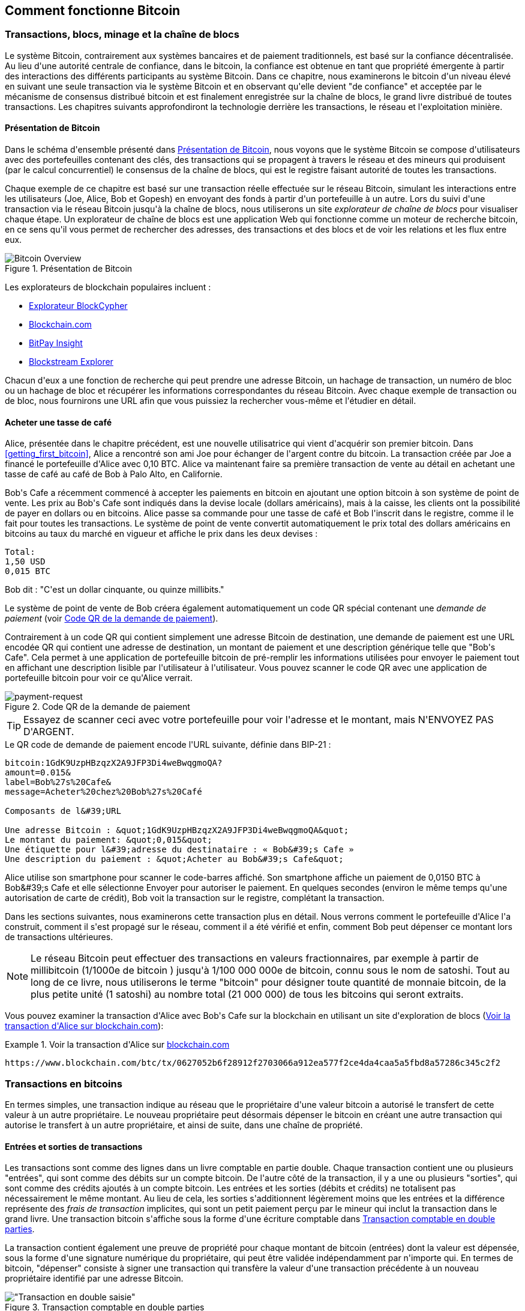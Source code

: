 [[ch02_bitcoin_overview]]
== Comment fonctionne Bitcoin

=== Transactions, blocs, minage et la chaîne de blocs

(((&quot;bitcoin&quot;, &quot;aperçu de&quot;, id=&quot;BCover02&quot;)))(((&quot;autorité centrale de confiance&quot;)))(((&quot;systèmes décentralisés&quot;, &quot;aperçu de bitcoin&quot;, id=&quot;DCSover02&quot;))) Le système Bitcoin, contrairement aux systèmes bancaires et de paiement traditionnels, est basé sur la confiance décentralisée. Au lieu d&#39;une autorité centrale de confiance, dans le bitcoin, la confiance est obtenue en tant que propriété émergente à partir des interactions des différents participants au système Bitcoin. Dans ce chapitre, nous examinerons le bitcoin d&#39;un niveau élevé en suivant une seule transaction via le système Bitcoin et en observant qu&#39;elle devient &quot;de confiance&quot; et acceptée par le mécanisme de consensus distribué bitcoin et est finalement enregistrée sur la chaîne de blocs, le grand livre distribué de toutes transactions. Les chapitres suivants approfondiront la technologie derrière les transactions, le réseau et l&#39;exploitation minière.

==== Présentation de Bitcoin

Dans le schéma d&#39;ensemble présenté dans &lt;<bitcoin-overview>&gt;, nous voyons que le système Bitcoin se compose d&#39;utilisateurs avec des portefeuilles contenant des clés, des transactions qui se propagent à travers le réseau et des mineurs qui produisent (par le calcul concurrentiel) le consensus de la chaîne de blocs, qui est le registre faisant autorité de toutes les transactions.


(((&quot;site explorateur de chaîne de blocs&quot;)))Chaque exemple de ce chapitre est basé sur une transaction réelle effectuée sur le réseau Bitcoin, simulant les interactions entre les utilisateurs (Joe, Alice, Bob et Gopesh) en envoyant des fonds à partir d&#39;un portefeuille à un autre. Lors du suivi d&#39;une transaction via le réseau Bitcoin jusqu&#39;à la chaîne de blocs, nous utiliserons un site _explorateur de chaîne de blocs_ pour visualiser chaque étape. Un explorateur de chaîne de blocs est une application Web qui fonctionne comme un moteur de recherche bitcoin, en ce sens qu&#39;il vous permet de rechercher des adresses, des transactions et des blocs et de voir les relations et les flux entre eux.

[[bitcoin-overview]]
.Présentation de Bitcoin
image::images/mbc2_0201.png["Bitcoin Overview"]

(((&quot;exporateur de block bitcoin&quot;)))(((&quot;BlockCypher Explorer&quot;)))(((&quot;Blockchain.com&quot;)))(((&quot;BitPay Insight&quot;)))Les explorateurs de blockchain populaires incluent :

* https://live.blockcypher.com[Explorateur BlockCypher]
* https://blockchain.com[Blockchain.com]
* https://insight.bitpay.com[BitPay Insight]
* https://blockstream.info[Blockstream Explorer]

Chacun d&#39;eux a une fonction de recherche qui peut prendre une adresse Bitcoin, un hachage de transaction, un numéro de bloc ou un hachage de bloc et récupérer les informations correspondantes du réseau Bitcoin. Avec chaque exemple de transaction ou de bloc, nous fournirons une URL afin que vous puissiez la rechercher vous-même et l&#39;étudier en détail.


[[cup_of_coffee]]
==== Acheter une tasse de café

(((&quot;cas d'usages&quot;, &quot;acheter un café&quot;, id=&quot;UCcoffee02&quot;)))Alice, présentée dans le chapitre précédent, est une nouvelle utilisatrice qui vient d&#39;acquérir son premier bitcoin. Dans &lt;<getting_first_bitcoin>&gt;, Alice a rencontré son ami Joe pour échanger de l&#39;argent contre du bitcoin. La transaction créée par Joe a financé le portefeuille d&#39;Alice avec 0,10 BTC. Alice va maintenant faire sa première transaction de vente au détail en achetant une tasse de café au café de Bob à Palo Alto, en Californie.

(((&quot;taux de change&quot;, &quot;déterminant&quot;)))Bob&#39;s Cafe a récemment commencé à accepter les paiements en bitcoin en ajoutant une option bitcoin à son système de point de vente. Les prix au Bob&#39;s Cafe sont indiqués dans la devise locale (dollars américains), mais à la caisse, les clients ont la possibilité de payer en dollars ou en bitcoins. Alice passe sa commande pour une tasse de café et Bob l&#39;inscrit dans le registre, comme il le fait pour toutes les transactions. Le système de point de vente convertit automatiquement le prix total des dollars américains en bitcoins au taux du marché en vigueur et affiche le prix dans les deux devises :

----
Total:
1,50 USD
0,015 BTC
----


(((&quot;millibits&quot;))) Bob dit : &quot;C&#39;est un dollar cinquante, ou quinze millibits.&quot;

(((&quot;demandes de paiement&quot;)))(((&quot;codes QR&quot;, &quot;demandes de paiement&quot;)))Le système de point de vente de Bob créera également automatiquement un code QR spécial contenant une _demande de paiement_ (voir &lt;<payment-request-QR>&gt;).

Contrairement à un code QR qui contient simplement une adresse Bitcoin de destination, une demande de paiement est une URL encodée QR qui contient une adresse de destination, un montant de paiement et une description générique telle que &quot;Bob&#39;s Cafe&quot;. Cela permet à une application de portefeuille bitcoin de pré-remplir les informations utilisées pour envoyer le paiement tout en affichant une description lisible par l&#39;utilisateur à l&#39;utilisateur. Vous pouvez scanner le code QR avec une application de portefeuille bitcoin pour voir ce qu&#39;Alice verrait.


[[payment-request-QR]]
.Code QR de la demande de paiement
image::images/mbc2_0202.png["payment-request"]

[TIP]
====
(((&quot;Codes QR&quot;, &quot;avertissements et mises en garde&quot;)))(((&quot;transactions&quot;, &quot;avertissements et mises en garde&quot;)))(((&quot;avertissements et mises en garde&quot;, &quot;éviter d&#39;envoyer de l&#39;argent aux adresses figurant dans le livre&quot; ))) Essayez de scanner ceci avec votre portefeuille pour voir l&#39;adresse et le montant, mais N&#39;ENVOYEZ PAS D&#39;ARGENT.
====
[[payment-request-URL]]
.Le QR code de demande de paiement encode l&#39;URL suivante, définie dans BIP-21 :
----
bitcoin:1GdK9UzpHBzqzX2A9JFP3Di4weBwqgmoQA?
amount=0.015&
label=Bob%27s%20Cafe&
message=Acheter%20chez%20Bob%27s%20Café

Composants de l&#39;URL

Une adresse Bitcoin : &quot;1GdK9UzpHBzqzX2A9JFP3Di4weBwqgmoQA&quot;
Le montant du paiement: &quot;0,015&quot;
Une étiquette pour l&#39;adresse du destinataire : « Bob&#39;s Cafe »
Une description du paiement : &quot;Acheter au Bob&#39;s Cafe&quot;
----

Alice utilise son smartphone pour scanner le code-barres affiché. Son smartphone affiche un paiement de +0,0150 BTC+ à +Bob&#39;s Cafe+ et elle sélectionne Envoyer pour autoriser le paiement. En quelques secondes (environ le même temps qu&#39;une autorisation de carte de crédit), Bob voit la transaction sur le registre, complétant la transaction.

Dans les sections suivantes, nous examinerons cette transaction plus en détail. Nous verrons comment le portefeuille d&#39;Alice l&#39;a construit, comment il s&#39;est propagé sur le réseau, comment il a été vérifié et enfin, comment Bob peut dépenser ce montant lors de transactions ultérieures.

[NOTE]
====
(((&quot;valeurs fractionnaires&quot;)))(((&quot;milli-bitcoin&quot;)))(((&quot;satoshis&quot;)))Le réseau Bitcoin peut effectuer des transactions en valeurs fractionnaires, par exemple à partir de millibitcoin (1/1000e de bitcoin ) jusqu&#39;à 1/100 000 000e de bitcoin, connu sous le nom de satoshi. Tout au long de ce livre, nous utiliserons le terme &quot;bitcoin&quot; pour désigner toute quantité de monnaie bitcoin, de la plus petite unité (1 satoshi) au nombre total (21 000 000) de tous les bitcoins qui seront extraits.
====

Vous pouvez examiner la transaction d&#39;Alice avec Bob&#39;s Cafe sur la blockchain en utilisant un site d&#39;exploration de blocs (&lt;<view_alice_transaction>&gt;):

[[view_alice_transaction]]
.Voir la transaction d&#39;Alice sur https://www.blockchain.com/btc/tx/0627052b6f28912f2703066a912ea577f2ce4da4caa5a5fbd8a57286c345c2f2[blockchain.com]
====
----
https://www.blockchain.com/btc/tx/0627052b6f28912f2703066a912ea577f2ce4da4caa5a5fbd8a57286c345c2f2
----
====

=== Transactions en bitcoins

(((&quot;transactions&quot;, &quot;défini&quot;)))En termes simples, une transaction indique au réseau que le propriétaire d&#39;une valeur bitcoin a autorisé le transfert de cette valeur à un autre propriétaire. Le nouveau propriétaire peut désormais dépenser le bitcoin en créant une autre transaction qui autorise le transfert à un autre propriétaire, et ainsi de suite, dans une chaîne de propriété.

==== Entrées et sorties de transactions

(((&quot;transactions&quot;, &quot;vue générale de&quot;, id=&quot;Tover02&quot;)))(((&quot;sorties et entrées&quot;, &quot;les bases de&quot;)))Les transactions sont comme des lignes dans un livre comptable en partie double. Chaque transaction contient une ou plusieurs &quot;entrées&quot;, qui sont comme des débits sur un compte bitcoin. De l&#39;autre côté de la transaction, il y a une ou plusieurs &quot;sorties&quot;, qui sont comme des crédits ajoutés à un compte bitcoin. (((&quot;frais&quot;, &quot;frais de transaction&quot;)))Les entrées et les sorties (débits et crédits) ne totalisent pas nécessairement le même montant. Au lieu de cela, les sorties s&#39;additionnent légèrement moins que les entrées et la différence représente des _frais de transaction_ implicites, qui sont un petit paiement perçu par le mineur qui inclut la transaction dans le grand livre. Une transaction bitcoin s&#39;affiche sous la forme d&#39;une écriture comptable dans &lt;<transaction-double-entry>&gt;.

La transaction contient également une preuve de propriété pour chaque montant de bitcoin (entrées) dont la valeur est dépensée, sous la forme d&#39;une signature numérique du propriétaire, qui peut être validée indépendamment par n&#39;importe qui. (((&quot;dépenser le bitcoin&quot;, &quot;défini&quot;)))En termes de bitcoin, &quot;dépenser&quot; consiste à signer une transaction qui transfère la valeur d&#39;une transaction précédente à un nouveau propriétaire identifié par une adresse Bitcoin.

[[transaction-double-entry]]
.Transaction comptable en double parties
image::images/mbc2_0203.png[&quot;Transaction en double saisie&quot;]

==== Chaînes de transaction

(((&quot;chaîne de transactions&quot;)))Le paiement d&#39;Alice à Bob&#39;s Cafe utilise la sortie d&#39;une transaction précédente comme entrée. Dans le chapitre précédent, Alice a reçu des bitcoins de son ami Joe en échange d&#39;argent. Cette transaction a créé une valeur bitcoin verrouillée par la clé d&#39;Alice. Sa nouvelle transaction avec Bob&#39;s Cafe fait référence à la transaction précédente comme entrée et crée de nouvelles sorties pour payer la tasse de café et recevoir la monnaie. Les transactions forment une chaîne, où les entrées de la dernière transaction correspondent aux sorties des transactions précédentes. La clé d&#39;Alice fournit la signature qui déverrouille ces sorties de transaction précédentes, prouvant ainsi au réseau Bitcoin qu&#39;elle possède les fonds. Elle joint le paiement du café à l&#39;adresse de Bob, &quot;encombrant&quot; ainsi cette sortie avec l&#39;exigence que Bob produise une signature afin de dépenser ce montant. Cela représente un transfert de valeur entre Alice et Bob. Cette chaîne de transactions, de Joe à Alice à Bob, est illustrée dans &lt;<blockchain-mnemonic>&gt;.

[[blockchain-mnemonic]]
.Une chaîne de transactions, où la sortie d&#39;une transaction est l&#39;entrée de la transaction suivante
image::images/mbc2_0204.png["Transaction chain"]

==== Faire du change (ou de la petite monnaie)

(((&quot;change, faire&quot;)))(((&quot;changer d&#39;adresses&quot;)))(((&quot;adresses&quot;, &quot;changer d&#39;adresses&quot;)))De nombreuses transactions bitcoin incluront des sorties qui référencent à la fois une adresse du nouveau propriétaire et une adresse du propriétaire actuel, appelée _adresse de change_. En effet, les entrées de transaction, comme les billets de banque, ne peuvent pas être divisées. Si vous achetez un article de 5 dollars américains dans un magasin mais que vous utilisez un billet de 20 dollars américains pour payer l&#39;article, vous vous attendez à recevoir 15 dollars américains en monnaie. Le même concept s&#39;applique aux entrées de transaction bitcoin. Si vous avez acheté un article qui coûte 5 bitcoins mais que vous n&#39;aviez qu&#39;une entrée de 20 bitcoins à utiliser, votre portefeuille créerait une seule transaction qui enverrait deux sorties, une sortie de 5 bitcoins au propriétaire du magasin et une sortie de 15 bitcoins à vous-même comme changement (moins les frais de transaction applicables). Il est important de noter que l&#39;adresse de change ne doit pas nécessairement être la même que celle de l&#39;entrée et, pour des raisons de confidentialité, il s&#39;agit souvent d&#39;une nouvelle adresse du portefeuille du propriétaire.

Différents portefeuilles peuvent utiliser différentes stratégies lors de l&#39;agrégation des entrées pour effectuer un paiement demandé par l&#39;utilisateur. Ils peuvent regrouper de nombreux petits intrants ou en utiliser un égal ou supérieur au paiement souhaité. À moins que le portefeuille ne puisse agréger les entrées de manière à correspondre exactement au paiement souhaité plus les frais de transaction, le portefeuille devra générer du change. C&#39;est très similaire à la façon dont les gens gèrent l&#39;argent liquide. Si vous utilisez toujours le plus gros billet dans votre poche, vous vous retrouverez avec une poche pleine de monnaie. Si vous n&#39;utilisez que la petite monnaie, vous n&#39;aurez toujours que de gros billets. Les gens trouvent inconsciemment un équilibre entre ces deux extrêmes, et les développeurs de portefeuilles Bitcoin s&#39;efforcent de programmer cet équilibre.

(((&quot;transactions&quot;, &quot;défini&quot;)))(((&quot;sorties et entrées&quot;, &quot;défini&quot;)))(((&quot;entrées&quot;, voir=&quot;sorties et entrées&quot;)))En résumé, les _transactions_ déplacent des valeurs des _entrées de transaction_ aux _sorties de transaction_. Une entrée est une référence à la sortie d&#39;une transaction précédente, indiquant d&#39;où provient la valeur. Une transaction comprend généralement une sortie qui dirige une valeur spécifique vers l&#39;adresse Bitcoin d&#39;un nouveau propriétaire et une sortie de modification vers le propriétaire d&#39;origine. Les sorties d&#39;une transaction peuvent être utilisées comme entrées dans une nouvelle transaction, créant ainsi une chaîne de propriété lorsque la valeur est déplacée d&#39;un propriétaire à l&#39;autre (voir &lt;<blockchain-mnemonic>&gt;).

==== Formulaires de transaction communs

La forme de transaction la plus courante est un simple paiement d&#39;une adresse à une autre, qui comprend souvent une « monnaie » rendue au propriétaire d&#39;origine. Ce type de transaction a une entrée et deux sorties et est affiché dans &lt;<transaction-common>&gt;.

[[transaction-common]]
.Transaction la plus courante
image::images/mbc2_0205.png[&quot;Transaction commune&quot;]

Une autre forme courante de transaction est celle qui agrège plusieurs entrées en une seule sortie (voir &lt;<transaction-aggregating> &gt;). Cela représente l&#39;équivalent réel de l&#39;échange d&#39;une pile de pièces et de billets de banque contre un seul billet plus gros. Des transactions comme celles-ci sont parfois générées par des applications de portefeuille pour nettoyer de nombreux petits montants reçus en monnaie de paiement.

[[transaction-aggregating]]
.Transaction agrégeant des fonds
image::images/mbc2_0206.png["Aggregating Transaction"]

Enfin, une autre forme de transaction que l&#39;on voit souvent sur le grand livre bitcoin est une transaction par lots, qui distribue une entrée à plusieurs sorties représentant plusieurs destinataires, une technique appelée &quot;transactions par lot&quot; (voir &lt;<transaction-distributing>&gt;). Étant donné que ce type de transaction est utile pour économiser sur les frais de transaction, il est couramment utilisé par les entités commerciales pour distribuer des fonds, par exemple lorsqu&#39;une entreprise traite les paiements de paie à plusieurs employés ou lorsqu&#39;un échange de bitcoins traite les retraits de plusieurs clients en un seul. transaction.(((&quot;&quot;, startref=&quot;Tover02&quot;)))

[[transaction-distributing]]
.Transaction distribuant des fonds
image::images/mbc2_0207.png["Distributing Transaction"]

=== Construction d&#39;une transaction

(((&quot;transactions&quot;, &quot;construire&quot;, id=&quot;Tconstruct02&quot;)))(((&quot;portefeuilles&quot;, &quot;construire des transactions&quot;)))L&#39;application de portefeuille d&#39;Alice contient toute la logique pour sélectionner les entrées et les sorties appropriées pour construire une transaction à la spécification d&#39;Alice. Alice n&#39;a qu&#39;à spécifier une destination et un montant, et le reste se passe dans l&#39;application portefeuille sans qu&#39;elle ne voie les détails. Il est important de noter qu&#39;une application de portefeuille peut créer des transactions même si elle est complètement hors ligne. Comme écrire un chèque à la maison et l&#39;envoyer plus tard à la banque dans une enveloppe, la transaction n&#39;a pas besoin d&#39;être construite et signée tout en étant connectée au réseau Bitcoin.

==== Obtenir les bonnes entrées

(((&quot;sorties et entrées&quot;, &quot;localisation et suivi des entrées&quot;)))L&#39;application de portefeuille d&#39;Alice devra d&#39;abord trouver des entrées qui peuvent payer le montant qu&#39;elle veut envoyer à Bob. La plupart des portefeuilles gardent une trace de toutes les sorties disponibles appartenant aux adresses du portefeuille. Par conséquent, le portefeuille d&#39;Alice contiendrait une copie de la sortie de transaction de la transaction de Joe, qui a été créée en échange d&#39;argent (voir &lt;<getting_first_bitcoin>&gt;). Une application de portefeuille bitcoin qui s&#39;exécute en tant que client à nœud complet contient en fait une copie de chaque sortie non dépensée de chaque transaction dans la chaîne de blocs. Cela permet à un portefeuille de construire des entrées de transaction ainsi que de vérifier rapidement les transactions entrantes comme ayant des entrées correctes. Cependant, comme un client à nœud complet occupe beaucoup d&#39;espace disque, la plupart des portefeuilles d&#39;utilisateurs exécutent des clients &quot;légers&quot; qui ne suivent que les sorties non dépensées de l&#39;utilisateur.

Si l&#39;application de portefeuille ne conserve pas une copie des sorties de transaction non dépensées, elle peut interroger le réseau Bitcoin pour récupérer ces informations à l&#39;aide d&#39;une variété d&#39;API disponibles par différents fournisseurs ou en demandant à un nœud complet via l&#39;aide d&#39;un appel d&#39;interface de programmation d&#39;application (API). &lt;<example_2-2>&gt; montre une requête API, construite comme une commande HTTP GET vers une URL spécifique. Cette URL renverra toutes les sorties de transaction non dépensées pour une adresse, donnant à toute application les informations dont elle a besoin pour construire des entrées de transaction pour les dépenses. Nous utilisons le simple client HTTP en ligne de commande _cURL_ pour récupérer la réponse.

[[example_2-2]]
.Recherchez toutes les sorties non dépensées pour l&#39;adresse Bitcoin d&#39;Alice
====
[source, bash]
----
$ curl https://blockchain.info/unspent?active=1Cdid9KFAaatwczBwBttQcwXYCpvK8h7FK
----
====

[source,json]
----
{

	"unspent_outputs":[

		{
			"tx_hash":"186f9f998a5...2836dd734d2804fe65fa35779",
			"tx_index":104810202,
			"tx_output_n": 0,
			"script":"76a9147f9b1a7fb68d60c536c2fd8aeaa53a8f3cc025a888ac",
			"value": 10000000,
			"value_hex": "00989680",
			"confirmations":0
		}

	]
}
----


La réponse en &lt;<example_2-2>&gt; montre une sortie non dépensée (une qui n&#39;a pas encore été échangée) sous la propriété de l&#39;adresse d&#39;Alice +1Cdid9KFAaatwczBwBttQcwXYCpvK8h7FK+. La réponse inclut la référence à la transaction dans laquelle cette sortie non dépensée est contenue (le paiement de Joe) et sa valeur en satoshis, à 10 millions, équivalent à 0,10 bitcoin. Avec ces informations, l&#39;application de portefeuille d&#39;Alice peut construire une transaction pour transférer cette valeur aux nouvelles adresses de propriétaire.

[TIP]
====
Voir la https://www.blockchain.com/btc/tx/7957a35fe64f80d234d76d83a2a8f1a0d8149a41d81de548f0a65a8a999f6f18[transaction de Joe à Alice].
====

Comme vous pouvez le voir, le portefeuille d&#39;Alice contient suffisamment de bitcoins en une seule sortie non dépensée pour payer la tasse de café. Si cela n&#39;avait pas été le cas, l&#39;application de portefeuille d&#39;Alice aurait peut-être dû &quot;fouiller&quot; dans une pile de petites sorties non dépensées, comme prendre des pièces dans un sac à main jusqu&#39;à ce qu&#39;elle puisse en trouver assez pour payer le café. Dans les deux cas, il peut être nécessaire de récupérer de la monnaie, ce que nous verrons dans la section suivante, car l&#39;application de portefeuille crée les sorties de transaction (paiements).


==== Création des sorties

(((&quot;sorties et entrées&quot;, &quot;création de sorties&quot;)))Une sortie de transaction est créée sous la forme d&#39;un script qui crée une charge sur la valeur et ne peut être rachetée que par l&#39;introduction d&#39;une solution au script. En termes plus simples, la sortie de transaction d&#39;Alice contiendra un script qui dit quelque chose comme &quot;Cette sortie est payable à quiconque peut présenter une signature à partir de la clé correspondant à l&#39;adresse de Bob.&quot; Étant donné que seul Bob possède le portefeuille avec les clés correspondant à cette adresse, seul le portefeuille de Bob peut présenter une telle signature pour racheter cette sortie. Alice « encombrera » donc la valeur de sortie avec une demande de signature de Bob.

Cette transaction comprendra également une deuxième sortie, car les fonds d&#39;Alice se présentent sous la forme d&#39;une sortie à 0,10 BTC, trop d&#39;argent pour la tasse de café à 0,015 BTC. Alice aura besoin de 0,085 BTC en monnaie. Le paiement de monnaie d&#39;Alice est créé par le portefeuille d&#39;Alice en tant que sortie dans la même transaction que le paiement à Bob. Essentiellement, le portefeuille d&#39;Alice divise ses fonds en deux paiements : un à Bob et un à elle-même. Elle peut ensuite utiliser (dépenser) la sortie de monnaie dans une transaction ultérieure.

Enfin, pour que la transaction soit traitée par le réseau en temps opportun, l&#39;application de portefeuille d&#39;Alice ajoutera une somme modique. Ce n&#39;est pas explicite dans la transaction ; il est impliqué par la différence entre les entrées et les sorties. Si au lieu de prendre 0,085 en monnaie, Alice ne crée que 0,0845 comme deuxième sortie, il restera 0,0005 BTC (un demi-millibitcoin). Le 0,10 BTC de l&#39;entrée n&#39;est pas entièrement dépensé avec les deux sorties, car elles totaliseront moins de 0,10. La différence qui en résulte est le _frais de transaction_ qui est perçu par le mineur en tant que frais de validation et d&#39;inclusion de la transaction dans un bloc à enregistrer sur la chaîne de blocs.

La transaction résultante peut être vue à l&#39;aide d&#39;une application Web d&#39;exploration de chaîne de blocs, comme indiqué dans &lt;<transaction-alice>&gt;.

[[transaction-alice]]
[rôle=&quot;smallerseventyfive&quot;]
.Transaction d&#39;Alice au Bob&#39;s Cafe
image::images/mbc2_0208.png["Alice Coffee Transaction"]

[[transaction-alice-url]]
[TIP]
====
Voir la https://www.blockchain.com/btc/tx/0627052b6f28912f2703066a912ea577f2ce4da4caa5a5fbd8a57286c345c2f2[transaction d&#39;Alice à Bob&#39;s Cafe].
====

==== Ajout de la transaction au grand livre

La transaction créée par l&#39;application du portefeuille d&#39;Alice fait 258 octets et contient tout le nécessaire pour confirmer la propriété des fonds et attribuer à de nouveaux propriétaires. Désormais, la transaction doit être transmise au réseau Bitcoin où elle fera partie de la chaîne de blocs. Dans la section suivante, nous verrons comment une transaction devient partie intégrante d&#39;un nouveau bloc et comment le bloc est « miné ». Enfin, nous verrons comment le nouveau bloc, une fois ajouté à la chaîne de blocs, est de plus en plus approuvé par le réseau au fur et à mesure que de nouveaux blocs sont ajoutés.

===== Transmission de la transaction

(((&quot;propagation&quot;, &quot;processus de&quot;)))La transaction contient toutes les informations nécessaires au traitement, et ce peu importe comment et où elle est transmise au réseau Bitcoin. Le réseau Bitcoin est un réseau pair à pair, chaque client Bitcoin participant en se connectant à plusieurs autres clients Bitcoin. Le but du réseau Bitcoin est de propager les transactions et les blocages à tous les participants.

===== Comment ça se propage

(((&quot;noeuds Bitcoin&quot;, &quot;defini&quot;)))(((&quot;noeuds&quot;, see=&quot;noeuds Bitcoin&quot;)))Tout système, tel qu&#39;un serveur, une application de bureau ou un portefeuille, qui participe au réseau Bitcoin en &quot;parlant&quot;, le protocole Bitcoin est appelé un _nœud Bitcoin_. L&#39;application de portefeuille d&#39;Alice peut envoyer la nouvelle transaction à n&#39;importe quel nœud Bitcoin auquel elle est connectée via n&#39;importe quel type de connexion : filaire, Wi-Fi, mobile, etc. Son portefeuille Bitcoin n&#39;a pas besoin d&#39;être connecté directement au portefeuille Bitcoin de Bob et elle n&#39;a pas à nécessairement utiliser la connexion Internet offerte par le café, bien que ces deux options soient également possibles. (((&quot;propagation&quot;, &quot;technique d'inondation&quot;)))(((&quot;technique d'inondation&quot;)))Tout nœud Bitcoin qui reçoit une transaction valide qu&#39;il n&#39;a pas vue auparavant la transmettra immédiatement à tous les autres nœuds auxquels il est connecté , une technique de propagation connue sous le nom d'_inondation_. Ainsi, la transaction se propage (en inondant ou distribuant) rapidement à travers le réseau pair à pair, atteignant un grand pourcentage de nœuds en quelques secondes.

===== Le point de vue de Bob

Si l&#39;application de portefeuille bitcoin de Bob est directement connectée à l&#39;application de portefeuille d&#39;Alice, l&#39;application de portefeuille de Bob peut être le premier nœud à recevoir la transaction. Cependant, même si le portefeuille d&#39;Alice envoie la transaction via d&#39;autres nœuds, elle atteindra le portefeuille de Bob en quelques secondes. Le portefeuille de Bob identifiera immédiatement la transaction d&#39;Alice comme un paiement entrant car il contient des sorties remboursables par les clés de Bob. L&#39;application de portefeuille de Bob peut également vérifier de manière indépendante que la transaction est bien formée, utilise des sorties précédemment non dépensées et contient des frais de transaction suffisants pour être inclus dans le bloc suivant. À ce stade, Bob peut supposer, avec peu de risques, que la transaction sera bientôt incluse dans un bloc et confirmée.

[TIP]
====
(((&quot;confirmations&quot;, &quot;des transactions de petite valeur&quot;,secondary-sortas=&quot;transactions de petite valeur&quot;))) Une idée fausse courante à propos des transactions bitcoin est qu&#39;elles doivent être &quot;confirmées&quot; en attendant 10 minutes pour un nouveau bloc, ou jusqu&#39;à 60 minutes pour six confirmations complètes. Bien que les confirmations garantissent que la transaction a été acceptée par l&#39;ensemble du réseau, un tel délai n&#39;est pas nécessaire pour les articles de petite valeur comme une tasse de café. Un commerçant peut accepter une transaction valide de petite valeur sans confirmation, sans plus de risque qu&#39;un paiement par carte de crédit effectué sans pièce d&#39;identité ni signature, comme les commerçants l&#39;acceptent couramment aujourd&#39;hui.(((&quot;&quot;, startref=&quot;Tconstruct02&quot;)) )
====

=== Extraction de bitcoins

(((&quot;minage et consensus&quot;, &quot;vue générale de&quot;, id=&quot;MACover02&quot;)))(((&quot;chaîne de blocs (la)&quot;, &quot;vue générale du minage&quot;, id=&quot;BToverview02&quot;)))La transaction d&#39;Alice est maintenant propagé sur le réseau Bitcoin. Il ne fait pas partie de la _chaîne de blocs_ tant qu&#39;il n&#39;est pas vérifié et inclus dans un bloc par un processus appelé _minage_. Voir &lt;<mining>&gt; pour une explication détaillée.

Le système de confiance Bitcoin est basé sur le calcul. Les transactions sont regroupées en _blocs_, qui nécessitent une énorme quantité de calculs pour prouver, mais seulement une petite quantité de calculs pour vérifier comme prouvé. Le processus de minage sert à deux fins dans le bitcoin :

* (((&quot;minage et consensus&quot;, &quot;règles de consensus&quot;, &quot;sécurité fournie par&quot;)))(((&quot;consensus&quot;, see=&quot;minage et consensus&quot;)))Les nœuds de minage valident toutes les transactions en se référant au _consensus des règles de bitcoin_. Par conséquent, le minage assure la sécurité des transactions bitcoin en rejetant les transactions invalides ou malformées.
* L&#39;exploitation minière crée de nouveaux bitcoins dans chaque bloc, presque comme une banque centrale imprimant de la nouvelle monnaie. La quantité de bitcoin créée par bloc est limitée et diminue avec le temps, suivant un calendrier d&#39;émission fixe.


L&#39;exploitation minière atteint un bon équilibre entre le coût et la récompense. L&#39;exploitation minière utilise l&#39;électricité pour résoudre un problème mathématique. Un mineur qui réussit recevra une _récompense_ sous la forme de nouveaux bitcoins et de frais de transaction. Cependant, la récompense ne sera perçue que si le mineur a correctement validé toutes les transactions, à la satisfaction des règles de _consensus_. Cet équilibre délicat assure la sécurité du bitcoin sans autorité centrale.

Une bonne façon de décrire l&#39;exploitation minière est comme un jeu compétitif géant de sudoku qui se réinitialise chaque fois que quelqu&#39;un trouve une solution et dont la difficulté s&#39;ajuste automatiquement de sorte qu&#39;il faut environ 10 minutes pour trouver une solution. Imaginez un puzzle sudoku géant, de plusieurs milliers de lignes et de colonnes. Si je vous montre un puzzle terminé, vous pouvez le vérifier assez rapidement. Cependant, si le puzzle a quelques cases remplies et que les autres sont vides, cela demande beaucoup de travail à résoudre ! La difficulté du sudoku peut être ajustée en modifiant sa taille (plus ou moins de lignes et de colonnes), mais elle peut toujours être vérifiée assez facilement même si elle est très grande. Le &quot;casse-tête&quot; utilisé dans le bitcoin est basé sur un hachage cryptographique et présente des caractéristiques similaires : il est asymétriquement difficile à résoudre mais facile à vérifier, et sa difficulté peut être ajustée.

(((&quot;minage et consensus&quot;, &quot;fermes et groupes de minage&quot;)))In &lt;<user-stories>&gt;, nous avons présenté (((&quot;cas d'usage&quot;, &quot;minage pour bitcoin&quot;)))Jing est un entrepreneur à Shanghai. Jing dirige une _ferme minière_, qui est une entreprise qui gère des milliers d&#39;ordinateurs miniers spécialisés, en compétition pour la récompense. Toutes les 10 minutes environ, les ordinateurs miniers de Jing rivalisent avec des milliers de systèmes similaires dans une course mondiale pour trouver une solution à un bloc de transactions. (((&quot;algorithme de preuve de travail&quot;)))(((&quot;minage et consensus&quot;, &quot;algorithme de preuve de travail&quot;)))Trouver une telle solution, la soi-disant _Proof-of-Work (ou Preuve de travail)_ (PoW), nécessite des quadrillions d&#39;opérations de hachage par seconde sur l&#39;ensemble du réseau Bitcoin. L&#39;algorithme de preuve de travail implique de hacher à plusieurs reprises l&#39;en-tête du bloc et un nombre aléatoire avec l&#39;algorithme cryptographique SHA256 jusqu&#39;à ce qu&#39;une solution correspondant à un modèle prédéterminé émerge. Le premier mineur à trouver une telle solution remporte la compétition et publie ce bloc dans la chaîne de blocs.

Jing a commencé l&#39;exploitation minière en 2010 en utilisant un ordinateur de bureau très rapide pour trouver une preuve de travail appropriée pour les nouveaux blocs. Au fur et à mesure que de plus en plus de mineurs rejoignaient le réseau Bitcoin, la difficulté du problème augmentait rapidement. Bientôt, Jing et d&#39;autres mineurs sont passés à du matériel plus spécialisé, avec des unités de traitement graphique (GPU) dédiées de haute de gamme, souvent utilisées dans les ordinateurs de bureau ou les consoles de jeu. Au moment d&#39;écrire ces lignes, la difficulté est si élevée qu&#39;il n&#39;est rentable de miner qu&#39;avec des (((&quot;circuits intégrés à application spécifique (ASIC)&quot;)))circuits intégrés à application spécifique (ASIC), essentiellement des centaines d&#39;algorithmes de minage imprimé en matériel, fonctionnant en parallèle sur une seule puce de silicium. (((&quot;groupe de mineurs&quot;, &quot;défini&quot;)))La société de Jing participe également à un _groupe ou bassin de mineurs_, qui, tout comme un groupe de loterie, permet à plusieurs participants de partager leurs efforts et leurs récompenses. La société de Jing gère désormais un entrepôt contenant des milliers de mineurs ASIC pour extraire du bitcoin 24 heures sur 24. L&#39;entreprise paie ses frais d&#39;électricité en vendant le bitcoin qu&#39;elle est capable de générer à partir de l&#39;exploitation minière, créant ainsi des revenus à partir des bénéfices.

=== Transactions minières en blocs

(((&quot;blocs&quot;, &quot;miner des transaction dans&quot;))) De nouvelles transactions affluent constamment sur le réseau à partir des portefeuilles des utilisateurs et d&#39;autres applications. Comme ceux-ci sont vus par les nœuds du réseau Bitcoin, ils sont ajoutés à un bassin temporaire de transactions non vérifiées maintenues par chaque nœud. Lorsque les mineurs construisent un nouveau bloc, ils ajoutent des transactions non vérifiées de ce bassin au nouveau bloc, puis tentent de prouver la validité de ce nouveau bloc, avec l&#39;algorithme de minage (la preuve de travail). Le processus d&#39;extraction est expliqué en détail dans &lt;<mining>&gt;.

Les transactions sont ajoutées au nouveau bloc, classées par ordre de priorité par les transactions les plus payantes en premier et quelques autres critères. Chaque mineur commence le processus d&#39;extraction d&#39;un nouveau bloc de transactions dès qu&#39;il reçoit le bloc précédent du réseau, sachant qu&#39;il a perdu le tour de compétition précédent. Ils créent immédiatement un nouveau bloc, le remplissent avec les transactions et l&#39;empreinte numérique du bloc précédent, et commencent à calculer la preuve de travail pour le nouveau bloc. Chaque mineur inclut une transaction spéciale dans son bloc, une transaction qui paie à sa propre adresse Bitcoin la récompense du bloc (actuellement 6,25 bitcoins nouvellement créés) plus la somme des frais de transaction de toutes les transactions incluses dans le bloc. S&#39;ils trouvent une solution qui rend ce bloc valide, ils &quot;gagnent&quot; cette récompense car leur bloc réussi est ajouté à la chaîne de blocs mondiale et la transaction de récompense qu&#39;ils ont incluse devient dépensable. (((&quot;groupes de minage&quot;, &quot;fonctionnement de&quot;)))Jing, qui participe à un groupe de minage, a mis en place son logiciel pour créer de nouveaux blocs qui attribuent la récompense à une adresse de pool. À partir de là, une part de la récompense est distribuée à Jing et aux autres mineurs proportionnellement à la quantité de travail qu&#39;ils ont apportée lors du dernier tour.

(((&quot;blocs candidats&quot;)))(((&quot;blocs&quot;, &quot;blocs candidats&quot;)))La transaction d&#39;Alice a été récupérée par le réseau et incluse dans le groupe de transactions non vérifiées. Une fois validé par le logiciel de minage, il a été inclus dans un nouveau bloc, appelé _bloc candidat_, généré par le pool de minage de Jing. Tous les mineurs participant à ce pool de minage commencent immédiatement à calculer la preuve de travail pour le bloc candidat. Environ cinq minutes après la première transmission de la transaction par le portefeuille d&#39;Alice, l&#39;un des mineurs ASIC de Jing a trouvé une solution pour le bloc candidat et l&#39;a annoncée au réseau. Une fois que les autres mineurs ont validé le bloc gagnant, ils ont commencé la course pour générer le bloc suivant.

Le bloc gagnant de Jing est devenu une partie de la blockchain en tant que bloc # 277316, contenant 419 transactions, y compris la transaction d&#39;Alice. Le bloc contenant la transaction d&#39;Alice est compté comme une &quot;confirmation&quot; de cette transaction.

[TIP]
====
Vous pouvez voir le bloc qui inclut https://www.blockchain.com/btc/block/277316[Transaction d'Alice].
====

(((&quot;confirmations&quot;, &quot;rôle dans les transactions&quot;))) Environ 20 minutes plus tard, un nouveau bloc, #277317, est miné par un autre mineur. Parce que ce nouveau bloc est construit au-dessus du bloc #277316 qui contenait la transaction d&#39;Alice, il a ajouté encore plus de calculs à la chaîne de blocs, renforçant ainsi la confiance dans ces transactions. Chaque bloc miné en plus de celui contenant la transaction compte comme une confirmation supplémentaire pour la transaction d&#39;Alice. Au fur et à mesure que les blocs s&#39;empilent les uns sur les autres, il devient exponentiellement plus difficile d&#39;inverser la transaction, ce qui la rend de plus en plus fiable par le réseau.

(((&quot;bloc d'origine&quot;)))(((&quot;blocs&quot;, &quot;bloc de d'origine&quot;)))(((&quot;chaîne de blocs (la)&quot;, &quot;bloc d'origine&quot;)))Dans le diagramme en &lt;<block-alice1>&gt;, nous pouvons voir le bloc #277316, qui contient la transaction d&#39;Alice. En dessous se trouvent 277 316 blocs (y compris le bloc #0), liés les uns aux autres dans une chaîne de blocs (blockchain) jusqu&#39;au bloc #0, connu sous le nom de _bloc d'origine_. Au fil du temps, à mesure que la &quot;hauteur&quot; des blocs augmente, la difficulté de calcul de chaque bloc et de la chaîne dans son ensemble augmente également. Les blocs extraits après celui qui contient la transaction d&#39;Alice agissent comme une assurance supplémentaire, car ils accumulent plus de calculs dans une chaîne de plus en plus longue. Par convention, tout bloc avec plus de six confirmations est considéré comme irrévocable, car il faudrait une immense quantité de calculs pour invalider et recalculer six blocs. Nous examinerons plus en détail le processus d&#39;exploitation minière et la manière dont il renforce la confiance dans &lt;<mining>&gt;.(((&quot;&quot;, startref=&quot;BToverview02&quot;)))(((&quot;&quot;, startref=&quot;MACover02&quot;)))

[[block-alice1]]
.Transaction d&#39;Alice incluse dans le bloc #277316
image::images/mbc2_0209.png["Alice's transaction included in a block"]

=== Dépenser la transaction

(((&quot;dépenser le bitcoin&quot;, &quot;vérification-simplifiée-de-paiement (SPV)&quot;)))(((&quot;vérification-simplifiée-de-paiement (SPV)&quot;))) Maintenant que la transaction d&#39;Alice a été intégrée à la chaîne de blocs dans le cadre d'un bloc, il fait partie du grand livre distribué de Bitcoin et est visible par toutes les applications Bitcoin. Chaque client Bitcoin peut indépendamment vérifier que la transaction est valide et utilisable. Les clients du nœud complet peuvent suivre la source des fonds à partir du moment où les bitcoins ont été générés pour la première fois dans un bloc, progressivement d&#39;une transaction à l&#39;autre, jusqu&#39;à ce qu&#39;ils atteignent l&#39;adresse de Bob. Les clients légers peuvent faire ce qu&#39;on appelle une vérification de paiement simplifiée (voir &lt;<spv_nodes>&gt;) en confirmant que la transaction est dans la chaîne de blocs et qu&#39;elle a plusieurs blocs extraits après elle, fournissant ainsi l&#39;assurance que les mineurs l&#39;ont acceptée comme valide.

Bob peut maintenant dépenser le résultat de cette transaction et d&#39;autres transactions. Par exemple, Bob peut payer un entrepreneur ou un fournisseur en transférant la valeur du paiement de la tasse de café d&#39;Alice à ces nouveaux propriétaires. Très probablement, le logiciel Bitcoin de Bob regroupera de nombreux petits paiements en un paiement plus important, concentrant peut-être tous les revenus Bitcoin de la journée en une seule transaction. Cela regrouperait les différents paiements en un seul résultat (et une seule adresse). Pour un diagramme d&#39;une transaction d&#39;agrégation, voir &lt;<transaction-aggregating>&gt;.

Au fur et à mesure que Bob dépense les paiements reçus d&#39;Alice et d&#39;autres clients, il étend la chaîne des transactions. Supposons que Bob paie son concepteur Web Gopesh(((&quot;cas d&#39;utilisation&quot;, &quot;services contractuels extraterritorial&quot;))) à Bangalore pour une nouvelle page Web. Maintenant, la chaîne de transactions ressemblera à &lt;<block-alice2>&gt;.

[[block-alice2]]
.La transaction d&#39;Alice dans le cadre d&#39;une chaîne de transactions de Joe à Gopesh, où la sortie d&#39;une transaction est utilisée comme entrée de la transaction suivante
image::images/mbc2_0210.png["Alice's transaction as part of a transaction chain"]

Dans ce chapitre, nous avons vu comment les transactions construisent une chaîne qui déplace la valeur d&#39;un propriétaire à l&#39;autre. Nous avons également suivi la transaction d&#39;Alice, à partir du moment où elle a été créée dans son portefeuille, via le réseau Bitcoin et jusqu&#39;aux mineurs qui l&#39;ont enregistrée sur la chaîne de blocs. Dans le reste de ce livre, nous examinerons les technologies spécifiques derrière les portefeuilles, les adresses, les signatures, les transactions, le réseau et enfin le minage.(((&quot;&quot;, startref=&quot;BCover02&quot;)))(((&quot;&quot;, startref =&quot;DCSover02&quot;))) (((&quot;&quot;, startref=&quot;UCcoffee02&quot;)))